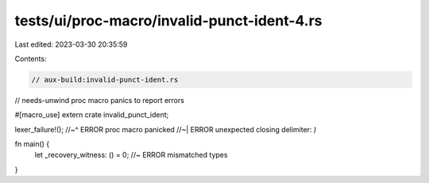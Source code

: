 tests/ui/proc-macro/invalid-punct-ident-4.rs
============================================

Last edited: 2023-03-30 20:35:59

Contents:

.. code-block:: rs

    // aux-build:invalid-punct-ident.rs
// needs-unwind proc macro panics to report errors

#[macro_use]
extern crate invalid_punct_ident;

lexer_failure!();
//~^ ERROR proc macro panicked
//~| ERROR unexpected closing delimiter: `)`

fn main() {
    let _recovery_witness: () = 0; //~ ERROR mismatched types
}


